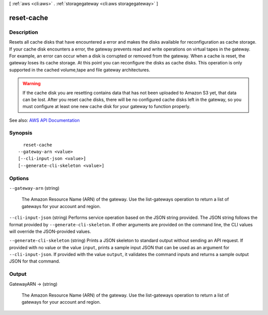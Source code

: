 [ :ref:`aws <cli:aws>` . :ref:`storagegateway <cli:aws storagegateway>` ]

.. _cli:aws storagegateway reset-cache:


***********
reset-cache
***********



===========
Description
===========



Resets all cache disks that have encountered a error and makes the disks available for reconfiguration as cache storage. If your cache disk encounters a error, the gateway prevents read and write operations on virtual tapes in the gateway. For example, an error can occur when a disk is corrupted or removed from the gateway. When a cache is reset, the gateway loses its cache storage. At this point you can reconfigure the disks as cache disks. This operation is only supported in the cached volume,tape and file gateway architectures.

 

.. warning::

   

  If the cache disk you are resetting contains data that has not been uploaded to Amazon S3 yet, that data can be lost. After you reset cache disks, there will be no configured cache disks left in the gateway, so you must configure at least one new cache disk for your gateway to function properly.

   



See also: `AWS API Documentation <https://docs.aws.amazon.com/goto/WebAPI/storagegateway-2013-06-30/ResetCache>`_


========
Synopsis
========

::

    reset-cache
  --gateway-arn <value>
  [--cli-input-json <value>]
  [--generate-cli-skeleton <value>]




=======
Options
=======

``--gateway-arn`` (string)


  The Amazon Resource Name (ARN) of the gateway. Use the  list-gateways operation to return a list of gateways for your account and region.

  

``--cli-input-json`` (string)
Performs service operation based on the JSON string provided. The JSON string follows the format provided by ``--generate-cli-skeleton``. If other arguments are provided on the command line, the CLI values will override the JSON-provided values.

``--generate-cli-skeleton`` (string)
Prints a JSON skeleton to standard output without sending an API request. If provided with no value or the value ``input``, prints a sample input JSON that can be used as an argument for ``--cli-input-json``. If provided with the value ``output``, it validates the command inputs and returns a sample output JSON for that command.



======
Output
======

GatewayARN -> (string)

  

  The Amazon Resource Name (ARN) of the gateway. Use the  list-gateways operation to return a list of gateways for your account and region.

  

  

